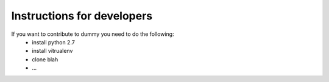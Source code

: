 Instructions for developers
===========================

If you want to contribute to dummy you need to do the following:
    * install python 2.7
    * install vitrualenv
    * clone blah
    * ...
